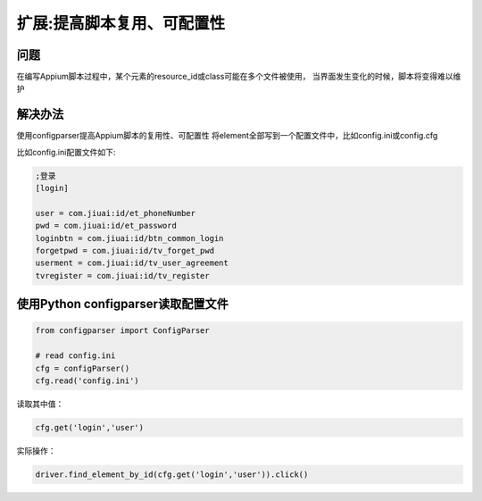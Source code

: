 
扩展:提高脚本复用、可配置性
======================================

问题
-------------------

在编写Appium脚本过程中，某个元素的resource_id或class可能在多个文件被使用，
当界面发生变化的时候，脚本将变得难以维护


解决办法
--------------------
使用configparser提高Appium脚本的复用性、可配置性
将element全部写到一个配置文件中，比如config.ini或config.cfg


比如config.ini配置文件如下:

.. code-block:: python

    ;登录
    [login]

    user = com.jiuai:id/et_phoneNumber
    pwd = com.jiuai:id/et_password
    loginbtn = com.jiuai:id/btn_common_login
    forgetpwd = com.jiuai:id/tv_forget_pwd
    userment = com.jiuai:id/tv_user_agreement
    tvregister = com.jiuai:id/tv_register


使用Python configparser读取配置文件
----------------------------------------

.. code-block:: python

    from configparser import ConfigParser

    # read config.ini
    cfg = configParser()
    cfg.read('config.ini')


读取其中值：

.. code-block:: python

    cfg.get('login','user')


实际操作：

.. code-block:: python

    driver.find_element_by_id(cfg.get('login','user')).click()

 

